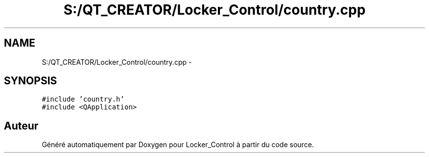 .TH "S:/QT_CREATOR/Locker_Control/country.cpp" 3 "Vendredi 8 Mai 2015" "Version 1.2.2" "Locker_Control" \" -*- nroff -*-
.ad l
.nh
.SH NAME
S:/QT_CREATOR/Locker_Control/country.cpp \- 
.SH SYNOPSIS
.br
.PP
\fC#include 'country\&.h'\fP
.br
\fC#include <QApplication>\fP
.br

.SH "Auteur"
.PP 
Généré automatiquement par Doxygen pour Locker_Control à partir du code source\&.
